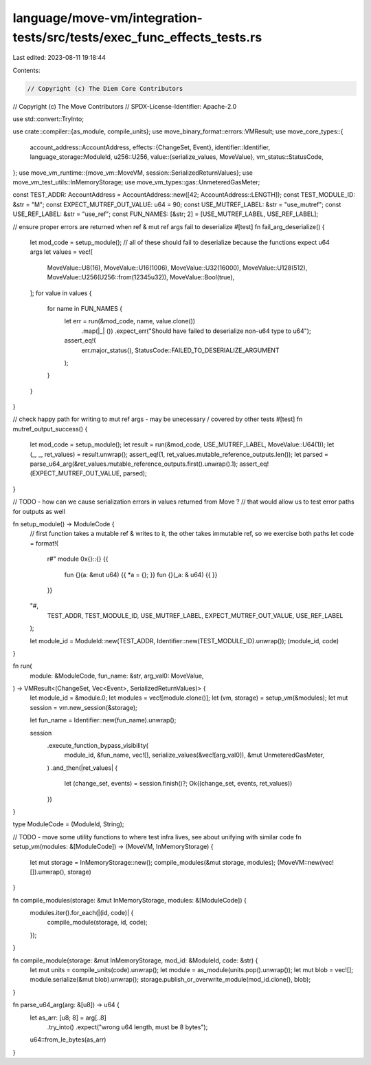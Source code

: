 language/move-vm/integration-tests/src/tests/exec_func_effects_tests.rs
=======================================================================

Last edited: 2023-08-11 19:18:44

Contents:

.. code-block:: rs

    // Copyright (c) The Diem Core Contributors
// Copyright (c) The Move Contributors
// SPDX-License-Identifier: Apache-2.0

use std::convert::TryInto;

use crate::compiler::{as_module, compile_units};
use move_binary_format::errors::VMResult;
use move_core_types::{
    account_address::AccountAddress,
    effects::{ChangeSet, Event},
    identifier::Identifier,
    language_storage::ModuleId,
    u256::U256,
    value::{serialize_values, MoveValue},
    vm_status::StatusCode,
};
use move_vm_runtime::{move_vm::MoveVM, session::SerializedReturnValues};
use move_vm_test_utils::InMemoryStorage;
use move_vm_types::gas::UnmeteredGasMeter;

const TEST_ADDR: AccountAddress = AccountAddress::new([42; AccountAddress::LENGTH]);
const TEST_MODULE_ID: &str = "M";
const EXPECT_MUTREF_OUT_VALUE: u64 = 90;
const USE_MUTREF_LABEL: &str = "use_mutref";
const USE_REF_LABEL: &str = "use_ref";
const FUN_NAMES: [&str; 2] = [USE_MUTREF_LABEL, USE_REF_LABEL];

// ensure proper errors are returned when ref & mut ref args fail to deserialize
#[test]
fn fail_arg_deserialize() {
    let mod_code = setup_module();
    // all of these should fail to deserialize because the functions expect u64 args
    let values = vec![
        MoveValue::U8(16),
        MoveValue::U16(1006),
        MoveValue::U32(16000),
        MoveValue::U128(512),
        MoveValue::U256(U256::from(12345u32)),
        MoveValue::Bool(true),
    ];
    for value in values {
        for name in FUN_NAMES {
            let err = run(&mod_code, name, value.clone())
                .map(|_| ())
                .expect_err("Should have failed to deserialize non-u64 type to u64");
            assert_eq!(
                err.major_status(),
                StatusCode::FAILED_TO_DESERIALIZE_ARGUMENT
            );
        }
    }
}

// check happy path for writing to mut ref args - may be unecessary / covered by other tests
#[test]
fn mutref_output_success() {
    let mod_code = setup_module();
    let result = run(&mod_code, USE_MUTREF_LABEL, MoveValue::U64(1));
    let (_, _, ret_values) = result.unwrap();
    assert_eq!(1, ret_values.mutable_reference_outputs.len());
    let parsed = parse_u64_arg(&ret_values.mutable_reference_outputs.first().unwrap().1);
    assert_eq!(EXPECT_MUTREF_OUT_VALUE, parsed);
}

// TODO - how can we cause serialization errors in values returned from Move ?
// that would allow us to test error paths for outputs as well

fn setup_module() -> ModuleCode {
    // first function takes a mutable ref & writes to it, the other takes immutable ref, so we exercise both paths
    let code = format!(
        r#"
        module 0x{}::{} {{
            fun {}(a: &mut u64) {{ *a = {}; }}
            fun {}(_a: & u64) {{ }}
        }}
    "#,
        TEST_ADDR, TEST_MODULE_ID, USE_MUTREF_LABEL, EXPECT_MUTREF_OUT_VALUE, USE_REF_LABEL
    );

    let module_id = ModuleId::new(TEST_ADDR, Identifier::new(TEST_MODULE_ID).unwrap());
    (module_id, code)
}

fn run(
    module: &ModuleCode,
    fun_name: &str,
    arg_val0: MoveValue,
) -> VMResult<(ChangeSet, Vec<Event>, SerializedReturnValues)> {
    let module_id = &module.0;
    let modules = vec![module.clone()];
    let (vm, storage) = setup_vm(&modules);
    let mut session = vm.new_session(&storage);

    let fun_name = Identifier::new(fun_name).unwrap();

    session
        .execute_function_bypass_visibility(
            module_id,
            &fun_name,
            vec![],
            serialize_values(&vec![arg_val0]),
            &mut UnmeteredGasMeter,
        )
        .and_then(|ret_values| {
            let (change_set, events) = session.finish()?;
            Ok((change_set, events, ret_values))
        })
}

type ModuleCode = (ModuleId, String);

// TODO - move some utility functions to where test infra lives, see about unifying with similar code
fn setup_vm(modules: &[ModuleCode]) -> (MoveVM, InMemoryStorage) {
    let mut storage = InMemoryStorage::new();
    compile_modules(&mut storage, modules);
    (MoveVM::new(vec![]).unwrap(), storage)
}

fn compile_modules(storage: &mut InMemoryStorage, modules: &[ModuleCode]) {
    modules.iter().for_each(|(id, code)| {
        compile_module(storage, id, code);
    });
}

fn compile_module(storage: &mut InMemoryStorage, mod_id: &ModuleId, code: &str) {
    let mut units = compile_units(code).unwrap();
    let module = as_module(units.pop().unwrap());
    let mut blob = vec![];
    module.serialize(&mut blob).unwrap();
    storage.publish_or_overwrite_module(mod_id.clone(), blob);
}

fn parse_u64_arg(arg: &[u8]) -> u64 {
    let as_arr: [u8; 8] = arg[..8]
        .try_into()
        .expect("wrong u64 length, must be 8 bytes");
    u64::from_le_bytes(as_arr)
}


